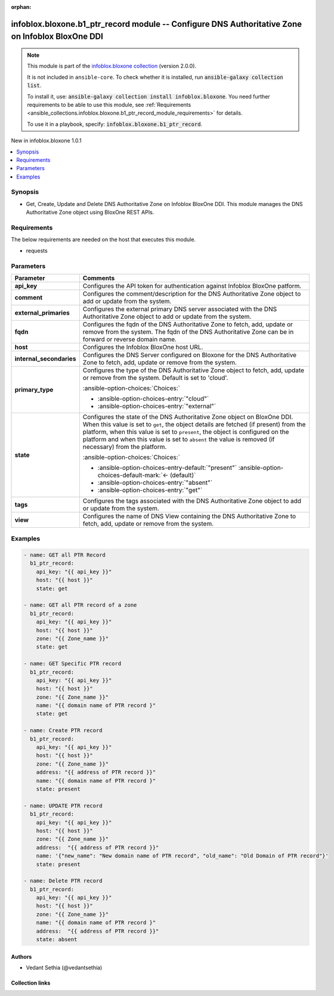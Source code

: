 .. Document meta

:orphan:

.. |antsibull-internal-nbsp| unicode:: 0xA0
    :trim:

.. meta::
  :antsibull-docs: 2.15.0

.. Anchors

.. _ansible_collections.infoblox.bloxone.b1_ptr_record_module:

.. Anchors: short name for ansible.builtin

.. Title

infoblox.bloxone.b1_ptr_record module -- Configure DNS Authoritative Zone on Infoblox BloxOne DDI
+++++++++++++++++++++++++++++++++++++++++++++++++++++++++++++++++++++++++++++++++++++++++++++++++

.. Collection note

.. note::
    This module is part of the `infoblox.bloxone collection <https://galaxy.ansible.com/ui/repo/published/infoblox/bloxone/>`_ (version 2.0.0).

    It is not included in ``ansible-core``.
    To check whether it is installed, run :code:`ansible-galaxy collection list`.

    To install it, use: :code:`ansible-galaxy collection install infoblox.bloxone`.
    You need further requirements to be able to use this module,
    see :ref:`Requirements <ansible_collections.infoblox.bloxone.b1_ptr_record_module_requirements>` for details.

    To use it in a playbook, specify: :code:`infoblox.bloxone.b1_ptr_record`.

.. version_added

.. rst-class:: ansible-version-added

New in infoblox.bloxone 1.0.1

.. contents::
   :local:
   :depth: 1

.. Deprecated


Synopsis
--------

.. Description

- Get, Create, Update and Delete DNS Authoritative Zone on Infoblox BloxOne DDI. This module manages the DNS Authoritative Zone object using BloxOne REST APIs.


.. Aliases


.. Requirements

.. _ansible_collections.infoblox.bloxone.b1_ptr_record_module_requirements:

Requirements
------------
The below requirements are needed on the host that executes this module.

- requests






.. Options

Parameters
----------

.. tabularcolumns:: \X{1}{3}\X{2}{3}

.. list-table::
  :width: 100%
  :widths: auto
  :header-rows: 1
  :class: longtable ansible-option-table

  * - Parameter
    - Comments

  * - .. raw:: html

        <div class="ansible-option-cell">
        <div class="ansibleOptionAnchor" id="parameter-api_key"></div>

      .. _ansible_collections.infoblox.bloxone.b1_ptr_record_module__parameter-api_key:

      .. rst-class:: ansible-option-title

      **api_key**

      .. raw:: html

        <a class="ansibleOptionLink" href="#parameter-api_key" title="Permalink to this option"></a>

      .. ansible-option-type-line::

        :ansible-option-type:`string` / :ansible-option-required:`required`

      .. raw:: html

        </div>

    - .. raw:: html

        <div class="ansible-option-cell">

      Configures the API token for authentication against Infoblox BloxOne patform.


      .. raw:: html

        </div>

  * - .. raw:: html

        <div class="ansible-option-cell">
        <div class="ansibleOptionAnchor" id="parameter-comment"></div>

      .. _ansible_collections.infoblox.bloxone.b1_ptr_record_module__parameter-comment:

      .. rst-class:: ansible-option-title

      **comment**

      .. raw:: html

        <a class="ansibleOptionLink" href="#parameter-comment" title="Permalink to this option"></a>

      .. ansible-option-type-line::

        :ansible-option-type:`string`

      .. raw:: html

        </div>

    - .. raw:: html

        <div class="ansible-option-cell">

      Configures the comment/description for the DNS Authoritative Zone object to add or update from the system.


      .. raw:: html

        </div>

  * - .. raw:: html

        <div class="ansible-option-cell">
        <div class="ansibleOptionAnchor" id="parameter-external_primaries"></div>

      .. _ansible_collections.infoblox.bloxone.b1_ptr_record_module__parameter-external_primaries:

      .. rst-class:: ansible-option-title

      **external_primaries**

      .. raw:: html

        <a class="ansibleOptionLink" href="#parameter-external_primaries" title="Permalink to this option"></a>

      .. ansible-option-type-line::

        :ansible-option-type:`list` / :ansible-option-elements:`elements=string`

      .. raw:: html

        </div>

    - .. raw:: html

        <div class="ansible-option-cell">

      Configures the external primary DNS server associated with the DNS Authoritative Zone object to add or update from the system.


      .. raw:: html

        </div>

  * - .. raw:: html

        <div class="ansible-option-cell">
        <div class="ansibleOptionAnchor" id="parameter-fqdn"></div>

      .. _ansible_collections.infoblox.bloxone.b1_ptr_record_module__parameter-fqdn:

      .. rst-class:: ansible-option-title

      **fqdn**

      .. raw:: html

        <a class="ansibleOptionLink" href="#parameter-fqdn" title="Permalink to this option"></a>

      .. ansible-option-type-line::

        :ansible-option-type:`string` / :ansible-option-required:`required`

      .. raw:: html

        </div>

    - .. raw:: html

        <div class="ansible-option-cell">

      Configures the fqdn of the DNS Authoritative Zone to fetch, add, update or remove from the system. The fqdn of the DNS Authoritative Zone can be in forward or reverse domain name.


      .. raw:: html

        </div>

  * - .. raw:: html

        <div class="ansible-option-cell">
        <div class="ansibleOptionAnchor" id="parameter-host"></div>

      .. _ansible_collections.infoblox.bloxone.b1_ptr_record_module__parameter-host:

      .. rst-class:: ansible-option-title

      **host**

      .. raw:: html

        <a class="ansibleOptionLink" href="#parameter-host" title="Permalink to this option"></a>

      .. ansible-option-type-line::

        :ansible-option-type:`dictionary` / :ansible-option-required:`required`

      .. raw:: html

        </div>

    - .. raw:: html

        <div class="ansible-option-cell">

      Configures the Infoblox BloxOne host URL.


      .. raw:: html

        </div>

  * - .. raw:: html

        <div class="ansible-option-cell">
        <div class="ansibleOptionAnchor" id="parameter-internal_secondaries"></div>

      .. _ansible_collections.infoblox.bloxone.b1_ptr_record_module__parameter-internal_secondaries:

      .. rst-class:: ansible-option-title

      **internal_secondaries**

      .. raw:: html

        <a class="ansibleOptionLink" href="#parameter-internal_secondaries" title="Permalink to this option"></a>

      .. ansible-option-type-line::

        :ansible-option-type:`list` / :ansible-option-elements:`elements=string` / :ansible-option-required:`required`

      .. raw:: html

        </div>

    - .. raw:: html

        <div class="ansible-option-cell">

      Configures the DNS Server configured on Bloxone for the DNS Authoritative Zone to fetch, add, update or remove from the system.


      .. raw:: html

        </div>

  * - .. raw:: html

        <div class="ansible-option-cell">
        <div class="ansibleOptionAnchor" id="parameter-primary_type"></div>

      .. _ansible_collections.infoblox.bloxone.b1_ptr_record_module__parameter-primary_type:

      .. rst-class:: ansible-option-title

      **primary_type**

      .. raw:: html

        <a class="ansibleOptionLink" href="#parameter-primary_type" title="Permalink to this option"></a>

      .. ansible-option-type-line::

        :ansible-option-type:`string`

      .. raw:: html

        </div>

    - .. raw:: html

        <div class="ansible-option-cell">

      Configures the type of the DNS Authoritative Zone object to fetch, add, update or remove from the system. Default is set to 'cloud'.


      .. rst-class:: ansible-option-line

      :ansible-option-choices:`Choices:`

      - :ansible-option-choices-entry:`"cloud"`
      - :ansible-option-choices-entry:`"external"`


      .. raw:: html

        </div>

  * - .. raw:: html

        <div class="ansible-option-cell">
        <div class="ansibleOptionAnchor" id="parameter-state"></div>

      .. _ansible_collections.infoblox.bloxone.b1_ptr_record_module__parameter-state:

      .. rst-class:: ansible-option-title

      **state**

      .. raw:: html

        <a class="ansibleOptionLink" href="#parameter-state" title="Permalink to this option"></a>

      .. ansible-option-type-line::

        :ansible-option-type:`string` / :ansible-option-required:`required`

      .. raw:: html

        </div>

    - .. raw:: html

        <div class="ansible-option-cell">

      Configures the state of the DNS Authoritative Zone object on BloxOne DDI. When this value is set to :literal:`get`\ , the object details are fetched (if present) from the platform, when this value is set to :literal:`present`\ , the object is configured on the platform and when this value is set to :literal:`absent` the value is removed (if necessary) from the platform.


      .. rst-class:: ansible-option-line

      :ansible-option-choices:`Choices:`

      - :ansible-option-choices-entry-default:`"present"` :ansible-option-choices-default-mark:`← (default)`
      - :ansible-option-choices-entry:`"absent"`
      - :ansible-option-choices-entry:`"get"`


      .. raw:: html

        </div>

  * - .. raw:: html

        <div class="ansible-option-cell">
        <div class="ansibleOptionAnchor" id="parameter-tags"></div>

      .. _ansible_collections.infoblox.bloxone.b1_ptr_record_module__parameter-tags:

      .. rst-class:: ansible-option-title

      **tags**

      .. raw:: html

        <a class="ansibleOptionLink" href="#parameter-tags" title="Permalink to this option"></a>

      .. ansible-option-type-line::

        :ansible-option-type:`list` / :ansible-option-elements:`elements=string`

      .. raw:: html

        </div>

    - .. raw:: html

        <div class="ansible-option-cell">

      Configures the tags associated with the DNS Authoritative Zone object to add or update from the system.


      .. raw:: html

        </div>

  * - .. raw:: html

        <div class="ansible-option-cell">
        <div class="ansibleOptionAnchor" id="parameter-view"></div>

      .. _ansible_collections.infoblox.bloxone.b1_ptr_record_module__parameter-view:

      .. rst-class:: ansible-option-title

      **view**

      .. raw:: html

        <a class="ansibleOptionLink" href="#parameter-view" title="Permalink to this option"></a>

      .. ansible-option-type-line::

        :ansible-option-type:`string`

      .. raw:: html

        </div>

    - .. raw:: html

        <div class="ansible-option-cell">

      Configures the name of DNS View containing the DNS Authoritative Zone to fetch, add, update or remove from the system.


      .. raw:: html

        </div>


.. Attributes


.. Notes


.. Seealso


.. Examples

Examples
--------

.. code-block:: yaml+jinja

    - name: GET all PTR Record
      b1_ptr_record:
        api_key: "{{ api_key }}"
        host: "{{ host }}"
        state: get

    - name: GET all PTR record of a zone
      b1_ptr_record:
        api_key: "{{ api_key }}"
        host: "{{ host }}"
        zone: "{{ Zone_name }}"
        state: get

    - name: GET Specific PTR record
      b1_ptr_record:
        api_key: "{{ api_key }}"
        host: "{{ host }}"
        zone: "{{ Zone_name }}"
        name: "{{ domain name of PTR record }"
        state: get

    - name: Create PTR record
      b1_ptr_record:
        api_key: "{{ api_key }}"
        host: "{{ host }}"
        zone: "{{ Zone_name }}"
        address: "{{ address of PTR record }}"
        name: "{{ domain name of PTR record }"
        state: present

    - name: UPDATE PTR record
      b1_ptr_record:
        api_key: "{{ api_key }}"
        host: "{{ host }}"
        zone: "{{ Zone_name }}"
        address:  "{{ address of PTR record }}"
        name: '{"new_name": "New domain name of PTR record", "old_name": "Old Domain of PTR record"}'
        state: present

    - name: Delete PTR record
      b1_ptr_record:
        api_key: "{{ api_key }}"
        host: "{{ host }}"
        zone: "{{ Zone_name }}"
        name: "{{ domain name of PTR record }"
        address:  "{{ address of PTR record }}"
        state: absent



.. Facts


.. Return values


..  Status (Presently only deprecated)


.. Authors

Authors
~~~~~~~

- Vedant Sethia (@vedantsethia)



.. Extra links

Collection links
~~~~~~~~~~~~~~~~

.. ansible-links::

  - title: "Issue Tracker"
    url: "https://github.com/infobloxopen/bloxone-ansible/issues"
    external: true
  - title: "Repository (Sources)"
    url: "https://github.com/infobloxopen/bloxone-ansible"
    external: true


.. Parsing errors
